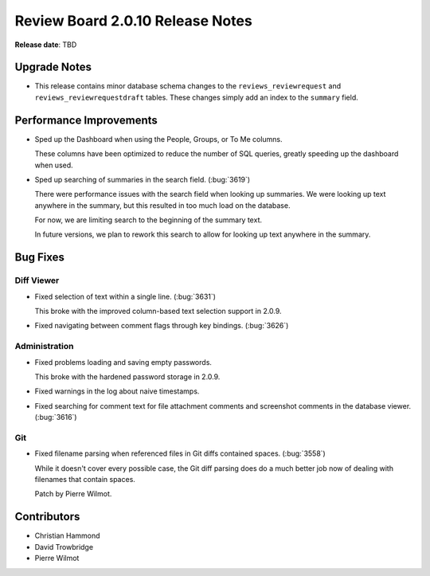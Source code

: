 =================================
Review Board 2.0.10 Release Notes
=================================

**Release date**: TBD


Upgrade Notes
=============

* This release contains minor database schema changes to the
  ``reviews_reviewrequest`` and ``reviews_reviewrequestdraft`` tables.
  These changes simply add an index to the ``summary`` field.


Performance Improvements
========================

* Sped up the Dashboard when using the People, Groups, or To Me columns.

  These columns have been optimized to reduce the number of SQL queries,
  greatly speeding up the dashboard when used.

* Sped up searching of summaries in the search field. (:bug:`3619`)

  There were performance issues with the search field when looking up
  summaries. We were looking up text anywhere in the summary, but this
  resulted in too much load on the database.

  For now, we are limiting search to the beginning of the summary text.

  In future versions, we plan to rework this search to allow for looking up
  text anywhere in the summary.


Bug Fixes
=========

Diff Viewer
-----------

* Fixed selection of text within a single line. (:bug:`3631`)

  This broke with the improved column-based text selection support in 2.0.9.

* Fixed navigating between comment flags through key bindings. (:bug:`3626`)


Administration
--------------

* Fixed problems loading and saving empty passwords.

  This broke with the hardened password storage in 2.0.9.

* Fixed warnings in the log about naive timestamps.

* Fixed searching for comment text for file attachment comments and
  screenshot comments in the database viewer. (:bug:`3616`)


Git
---

* Fixed filename parsing when referenced files in Git diffs contained spaces.
  (:bug:`3558`)

  While it doesn't cover every possible case, the Git diff parsing does
  do a much better job now of dealing with filenames that contain spaces.

  Patch by Pierre Wilmot.


Contributors
============

* Christian Hammond
* David Trowbridge
* Pierre Wilmot
